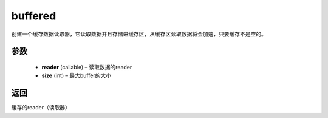 .. _cn_api_fluid_io_buffered:

buffered
-------------------------------

.. py:function:: paddle.fluid.io.buffered(reader, size)

创建一个缓存数据读取器，它读取数据并且存储进缓存区，从缓存区读取数据将会加速，只要缓存不是空的。

参数
::::::::::::

    - **reader** (callable) – 读取数据的reader
    - **size** (int) – 最大buffer的大小

返回
::::::::::::
缓存的reader（读取器）